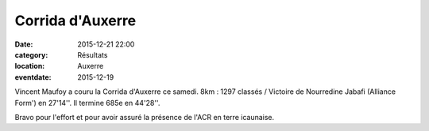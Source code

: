 Corrida d'Auxerre
=================

:date: 2015-12-21 22:00
:category: Résultats
:location: Auxerre
:eventdate: 2015-12-19


Vincent Maufoy a couru la Corrida d'Auxerre ce samedi.
8km : 1297 classés / Victoire de Nourredine Jabafi (Alliance Form') en 27'14''.
Il termine 685e en 44'28''.

Bravo pour l'effort et pour avoir assuré la présence de l'ACR en terre icaunaise.
